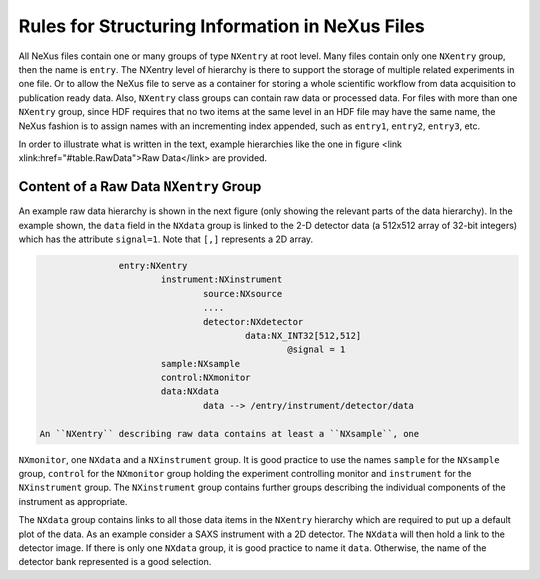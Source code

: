 .. $Id$

.. _Rules:

===========================================================
Rules for Structuring Information in NeXus Files
===========================================================

.. index:: rules; NeXus
.. index:: rules; naming

All NeXus files contain one or many groups of type ``NXentry`` at root 
level. Many files contain only one ``NXentry`` group, then the name is 
``entry``. The NXentry level of hierarchy is there to support the storage 
of multiple related experiments in one file. Or to allow the NeXus file to 
serve as a container for storing a whole scientific workflow from data 
acquisition to publication ready data. Also, ``NXentry`` class groups can 
contain raw data or processed data. For files with more than one 
``NXentry`` group, since HDF requires that no two items at the same level 
in an HDF file may have the same name, the NeXus fashion is to assign 
names with an incrementing index appended, such as ``entry1``, ``entry2``, 
``entry3``, etc.       


In order to illustrate what is written in the text, 
example hierarchies like the one in 
figure <link xlink:href="#table.RawData">Raw Data</link> are provided.

.. _Rules-NXentry-raw-data:

Content of a Raw Data ``NXentry`` Group
---------------------------------------------

.. index:: 
      
An example raw data hierarchy is 
shown in the next figure
(only showing the relevant parts of the data hierarchy).
In the example shown, the ``data`` field in the ``NXdata`` group
is linked to the 2-D detector data (a 512x512 array of 32-bit integers)
which has the attribute ``signal=1``.
Note that ``[,]`` represents a 2D array.

.. code-block::
    :linenos:

		entry:NXentry
			instrument:NXinstrument
				source:NXsource
				....
				detector:NXdetector
					data:NX_INT32[512,512]
						@signal = 1
			sample:NXsample
			control:NXmonitor
			data:NXdata
				data --> /entry/instrument/detector/data
     
 An ``NXentry`` describing raw data contains at least a ``NXsample``, one 
``NXmonitor``, one ``NXdata`` and a ``NXinstrument`` group. It is good 
practice to use the names ``sample`` for the ``NXsample`` group, 
``control`` for the ``NXmonitor`` group holding the experiment 
controlling monitor and ``instrument`` for the ``NXinstrument`` group. 
The ``NXinstrument`` group contains further groups describing the 
individual components of the instrument as appropriate.

.. index:: hierarchy

The ``NXdata`` group contains links to all those data items in the 
``NXentry`` hierarchy which are required to put up a default plot of the 
data.  As an example consider a SAXS instrument with a 2D detector. The 
``NXdata`` will then hold a link to the detector image.  If there is only 
one ``NXdata`` group, it is good practice to name it ``data``. Otherwise, 
the name of the detector bank represented is a good selection. 

.. TODO: show an example of this


.. include rules/processed   here
